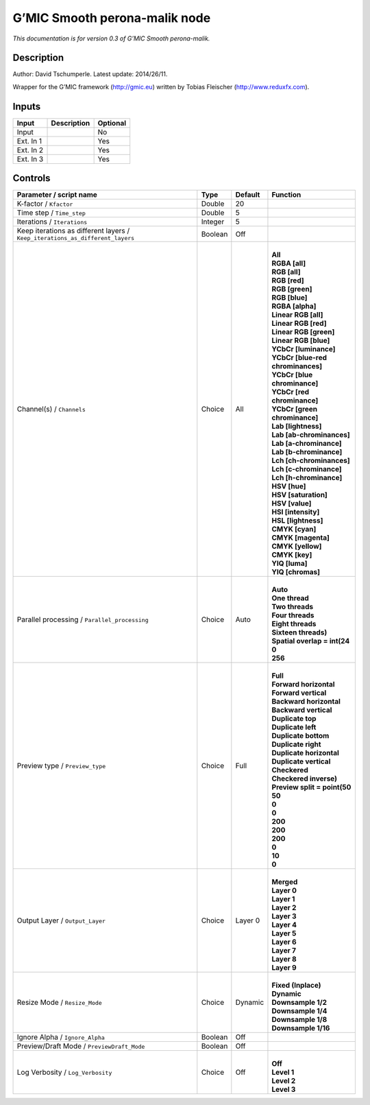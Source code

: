 .. _eu.gmic.Smoothperonamalik:

G’MIC Smooth perona-malik node
==============================

*This documentation is for version 0.3 of G’MIC Smooth perona-malik.*

Description
-----------

Author: David Tschumperle. Latest update: 2014/26/11.

Wrapper for the G’MIC framework (http://gmic.eu) written by Tobias Fleischer (http://www.reduxfx.com).

Inputs
------

+-----------+-------------+----------+
| Input     | Description | Optional |
+===========+=============+==========+
| Input     |             | No       |
+-----------+-------------+----------+
| Ext. In 1 |             | Yes      |
+-----------+-------------+----------+
| Ext. In 2 |             | Yes      |
+-----------+-------------+----------+
| Ext. In 3 |             | Yes      |
+-----------+-------------+----------+

Controls
--------

.. tabularcolumns:: |>{\raggedright}p{0.2\columnwidth}|>{\raggedright}p{0.06\columnwidth}|>{\raggedright}p{0.07\columnwidth}|p{0.63\columnwidth}|

.. cssclass:: longtable

+-------------------------------------------------------------------------------+---------+---------+-------------------------------------+
| Parameter / script name                                                       | Type    | Default | Function                            |
+===============================================================================+=========+=========+=====================================+
| K-factor / ``Kfactor``                                                        | Double  | 20      |                                     |
+-------------------------------------------------------------------------------+---------+---------+-------------------------------------+
| Time step / ``Time_step``                                                     | Double  | 5       |                                     |
+-------------------------------------------------------------------------------+---------+---------+-------------------------------------+
| Iterations / ``Iterations``                                                   | Integer | 5       |                                     |
+-------------------------------------------------------------------------------+---------+---------+-------------------------------------+
| Keep iterations as different layers / ``Keep_iterations_as_different_layers`` | Boolean | Off     |                                     |
+-------------------------------------------------------------------------------+---------+---------+-------------------------------------+
| Channel(s) / ``Channels``                                                     | Choice  | All     | |                                   |
|                                                                               |         |         | | **All**                           |
|                                                                               |         |         | | **RGBA [all]**                    |
|                                                                               |         |         | | **RGB [all]**                     |
|                                                                               |         |         | | **RGB [red]**                     |
|                                                                               |         |         | | **RGB [green]**                   |
|                                                                               |         |         | | **RGB [blue]**                    |
|                                                                               |         |         | | **RGBA [alpha]**                  |
|                                                                               |         |         | | **Linear RGB [all]**              |
|                                                                               |         |         | | **Linear RGB [red]**              |
|                                                                               |         |         | | **Linear RGB [green]**            |
|                                                                               |         |         | | **Linear RGB [blue]**             |
|                                                                               |         |         | | **YCbCr [luminance]**             |
|                                                                               |         |         | | **YCbCr [blue-red chrominances]** |
|                                                                               |         |         | | **YCbCr [blue chrominance]**      |
|                                                                               |         |         | | **YCbCr [red chrominance]**       |
|                                                                               |         |         | | **YCbCr [green chrominance]**     |
|                                                                               |         |         | | **Lab [lightness]**               |
|                                                                               |         |         | | **Lab [ab-chrominances]**         |
|                                                                               |         |         | | **Lab [a-chrominance]**           |
|                                                                               |         |         | | **Lab [b-chrominance]**           |
|                                                                               |         |         | | **Lch [ch-chrominances]**         |
|                                                                               |         |         | | **Lch [c-chrominance]**           |
|                                                                               |         |         | | **Lch [h-chrominance]**           |
|                                                                               |         |         | | **HSV [hue]**                     |
|                                                                               |         |         | | **HSV [saturation]**              |
|                                                                               |         |         | | **HSV [value]**                   |
|                                                                               |         |         | | **HSI [intensity]**               |
|                                                                               |         |         | | **HSL [lightness]**               |
|                                                                               |         |         | | **CMYK [cyan]**                   |
|                                                                               |         |         | | **CMYK [magenta]**                |
|                                                                               |         |         | | **CMYK [yellow]**                 |
|                                                                               |         |         | | **CMYK [key]**                    |
|                                                                               |         |         | | **YIQ [luma]**                    |
|                                                                               |         |         | | **YIQ [chromas]**                 |
+-------------------------------------------------------------------------------+---------+---------+-------------------------------------+
| Parallel processing / ``Parallel_processing``                                 | Choice  | Auto    | |                                   |
|                                                                               |         |         | | **Auto**                          |
|                                                                               |         |         | | **One thread**                    |
|                                                                               |         |         | | **Two threads**                   |
|                                                                               |         |         | | **Four threads**                  |
|                                                                               |         |         | | **Eight threads**                 |
|                                                                               |         |         | | **Sixteen threads)**              |
|                                                                               |         |         | | **Spatial overlap = int(24**      |
|                                                                               |         |         | | **0**                             |
|                                                                               |         |         | | **256**                           |
+-------------------------------------------------------------------------------+---------+---------+-------------------------------------+
| Preview type / ``Preview_type``                                               | Choice  | Full    | |                                   |
|                                                                               |         |         | | **Full**                          |
|                                                                               |         |         | | **Forward horizontal**            |
|                                                                               |         |         | | **Forward vertical**              |
|                                                                               |         |         | | **Backward horizontal**           |
|                                                                               |         |         | | **Backward vertical**             |
|                                                                               |         |         | | **Duplicate top**                 |
|                                                                               |         |         | | **Duplicate left**                |
|                                                                               |         |         | | **Duplicate bottom**              |
|                                                                               |         |         | | **Duplicate right**               |
|                                                                               |         |         | | **Duplicate horizontal**          |
|                                                                               |         |         | | **Duplicate vertical**            |
|                                                                               |         |         | | **Checkered**                     |
|                                                                               |         |         | | **Checkered inverse)**            |
|                                                                               |         |         | | **Preview split = point(50**      |
|                                                                               |         |         | | **50**                            |
|                                                                               |         |         | | **0**                             |
|                                                                               |         |         | | **0**                             |
|                                                                               |         |         | | **200**                           |
|                                                                               |         |         | | **200**                           |
|                                                                               |         |         | | **200**                           |
|                                                                               |         |         | | **0**                             |
|                                                                               |         |         | | **10**                            |
|                                                                               |         |         | | **0**                             |
+-------------------------------------------------------------------------------+---------+---------+-------------------------------------+
| Output Layer / ``Output_Layer``                                               | Choice  | Layer 0 | |                                   |
|                                                                               |         |         | | **Merged**                        |
|                                                                               |         |         | | **Layer 0**                       |
|                                                                               |         |         | | **Layer 1**                       |
|                                                                               |         |         | | **Layer 2**                       |
|                                                                               |         |         | | **Layer 3**                       |
|                                                                               |         |         | | **Layer 4**                       |
|                                                                               |         |         | | **Layer 5**                       |
|                                                                               |         |         | | **Layer 6**                       |
|                                                                               |         |         | | **Layer 7**                       |
|                                                                               |         |         | | **Layer 8**                       |
|                                                                               |         |         | | **Layer 9**                       |
+-------------------------------------------------------------------------------+---------+---------+-------------------------------------+
| Resize Mode / ``Resize_Mode``                                                 | Choice  | Dynamic | |                                   |
|                                                                               |         |         | | **Fixed (Inplace)**               |
|                                                                               |         |         | | **Dynamic**                       |
|                                                                               |         |         | | **Downsample 1/2**                |
|                                                                               |         |         | | **Downsample 1/4**                |
|                                                                               |         |         | | **Downsample 1/8**                |
|                                                                               |         |         | | **Downsample 1/16**               |
+-------------------------------------------------------------------------------+---------+---------+-------------------------------------+
| Ignore Alpha / ``Ignore_Alpha``                                               | Boolean | Off     |                                     |
+-------------------------------------------------------------------------------+---------+---------+-------------------------------------+
| Preview/Draft Mode / ``PreviewDraft_Mode``                                    | Boolean | Off     |                                     |
+-------------------------------------------------------------------------------+---------+---------+-------------------------------------+
| Log Verbosity / ``Log_Verbosity``                                             | Choice  | Off     | |                                   |
|                                                                               |         |         | | **Off**                           |
|                                                                               |         |         | | **Level 1**                       |
|                                                                               |         |         | | **Level 2**                       |
|                                                                               |         |         | | **Level 3**                       |
+-------------------------------------------------------------------------------+---------+---------+-------------------------------------+
